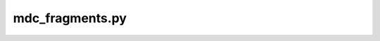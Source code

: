 mdc_fragments.py
================

.. argparse::
   :module: mdciao.parsers
   :func: parser_for_frag_overview
   :prog: mdc_fragment_overview.py





